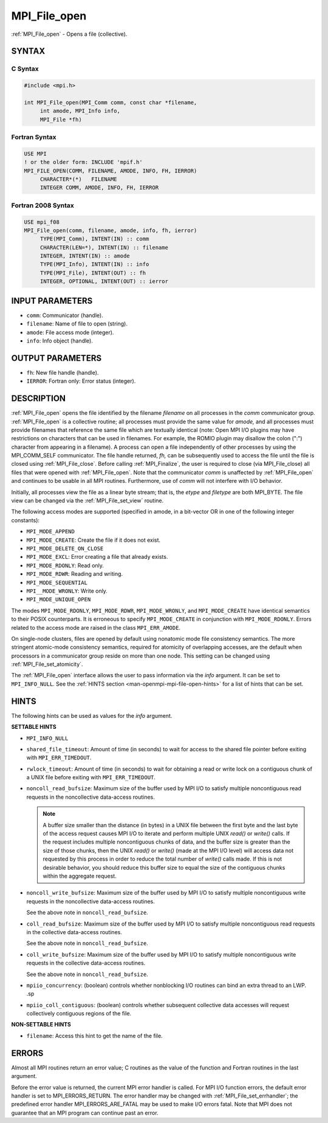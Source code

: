 .. _mpi_file_open:


MPI_File_open
=============

.. include_body

:ref:`MPI_File_open` - Opens a file (collective).


SYNTAX
------



C Syntax
^^^^^^^^

.. code-block:: c

   #include <mpi.h>

   int MPI_File_open(MPI_Comm comm, const char *filename,
   	int amode, MPI_Info info,
   	MPI_File *fh)


Fortran Syntax
^^^^^^^^^^^^^^

.. code-block:: fortran

   USE MPI
   ! or the older form: INCLUDE 'mpif.h'
   MPI_FILE_OPEN(COMM, FILENAME, AMODE, INFO, FH, IERROR)
   	CHARACTER*(*)	FILENAME
   	INTEGER	COMM, AMODE, INFO, FH, IERROR


Fortran 2008 Syntax
^^^^^^^^^^^^^^^^^^^

.. code-block:: fortran

   USE mpi_f08
   MPI_File_open(comm, filename, amode, info, fh, ierror)
   	TYPE(MPI_Comm), INTENT(IN) :: comm
   	CHARACTER(LEN=*), INTENT(IN) :: filename
   	INTEGER, INTENT(IN) :: amode
   	TYPE(MPI_Info), INTENT(IN) :: info
   	TYPE(MPI_File), INTENT(OUT) :: fh
   	INTEGER, OPTIONAL, INTENT(OUT) :: ierror


INPUT PARAMETERS
----------------
* ``comm``: Communicator (handle).
* ``filename``: Name of file to open (string).
* ``amode``: File access mode (integer).
* ``info``: Info object (handle).

OUTPUT PARAMETERS
-----------------
* ``fh``: New file handle (handle).
* ``IERROR``: Fortran only: Error status (integer).

DESCRIPTION
-----------

:ref:`MPI_File_open` opens the file identified by the filename
*filename* on all processes in the *comm* communicator
group. :ref:`MPI_File_open` is a collective routine; all processes
must provide the same value for *amode,* and all processes must
provide filenames that reference the same file which are textually
identical (note: Open MPI I/O plugins may have restrictions on
characters that can be used in filenames. For example, the ROMIO
plugin may disallow the colon (":") character from appearing in a
filename). A process can open a file independently of other processes
by using the MPI_COMM_SELF communicator. The file handle returned,
*fh,* can be subsequently used to access the file until the file is
closed using :ref:`MPI_File_close`. Before calling
:ref:`MPI_Finalize`, the user is required to close (via
MPI_File_close) all files that were opened with
:ref:`MPI_File_open`. Note that the communicator *comm* is unaffected
by :ref:`MPI_File_open` and continues to be usable in all MPI
routines. Furthermore, use of *comm* will not interfere with I/O
behavior.

Initially, all processes view the file as a linear byte stream; that is,
the *etype* and *filetype* are both MPI_BYTE. The file view can be
changed via the :ref:`MPI_File_set_view` routine.

The following access modes are supported (specified in amode, in a
bit-vector OR in one of the following integer constants):

* ``MPI_MODE_APPEND``
* ``MPI_MODE_CREATE``: Create the file if it does not exist.
* ``MPI_MODE_DELETE_ON_CLOSE``
* ``MPI_MODE_EXCL``: Error creating a file that already exists.
* ``MPI_MODE_RDONLY``: Read only.
* ``MPI_MODE_RDWR``: Reading and writing.
* ``MPI_MODE_SEQUENTIAL``
* ``MPI__MODE_WRONLY``: Write only.
* ``MPI_MODE_UNIQUE_OPEN``

The modes ``MPI_MODE_RDONLY``, ``MPI_MODE_RDWR``, ``MPI_MODE_WRONLY``,
and ``MPI_MODE_CREATE`` have identical semantics to their POSIX
counterparts. It is erroneous to specify ``MPI_MODE_CREATE`` in
conjunction with ``MPI_MODE_RDONLY``. Errors related to the access
mode are raised in the class ``MPI_ERR_AMODE``.

On single-node clusters, files are opened by default using nonatomic
mode file consistency semantics. The more stringent atomic-mode
consistency semantics, required for atomicity of overlapping accesses,
are the default when processors in a communicator group reside on more
than one node. This setting can be changed using :ref:`MPI_File_set_atomicity`.

The :ref:`MPI_File_open` interface allows the user to pass information
via the *info* argument. It can be set to ``MPI_INFO_NULL``. See the
:ref:`HINTS section <man-openmpi-mpi-file-open-hints>` for a list of
hints that can be set.

.. _man-openmpi-mpi-file-open-hints:

HINTS
-----

The following hints can be used as values for the *info* argument.

**SETTABLE HINTS**

* ``MPI_INFO_NULL``

* ``shared_file_timeout``: Amount of time (in seconds) to wait for
  access to the shared file pointer before exiting with
  ``MPI_ERR_TIMEDOUT``.

* ``rwlock_timeout``: Amount of time (in seconds) to wait for
  obtaining a read or write lock on a contiguous chunk of a UNIX file
  before exiting with ``MPI_ERR_TIMEDOUT``.

* ``noncoll_read_bufsize``: Maximum size of the buffer used by MPI I/O
  to satisfy multiple noncontiguous read requests in the noncollective
  data-access routines.

  .. note:: A buffer size smaller than the distance (in bytes) in a
            UNIX file between the first byte and the last byte of the
            access request causes MPI I/O to iterate and perform
            multiple UNIX `read()` or `write()` calls. If the request
            includes multiple noncontiguous chunks of data, and the
            buffer size is greater than the size of those chunks, then
            the UNIX `read()` or `write()` (made at the MPI I/O level)
            will access data not requested by this process in order to
            reduce the total number of `write()` calls made. If this
            is not desirable behavior, you should reduce this buffer
            size to equal the size of the contiguous chunks within the
            aggregate request.

* ``noncoll_write_bufsize``: Maximum size of the buffer used by MPI
  I/O to satisfy multiple noncontiguous write requests in the
  noncollective data-access routines.

  See the above note in ``noncoll_read_bufsize``.

* ``coll_read_bufsize``: Maximum size of the buffer used by MPI I/O to
  satisfy multiple noncontiguous read requests in the collective
  data-access routines.

  See the above note in ``noncoll_read_bufsize``.

* ``coll_write_bufsize``: Maximum size of the buffer used by MPI I/O
  to satisfy multiple noncontiguous write requests in the collective
  data-access routines.

  See the above note in ``noncoll_read_bufsize``.

* ``mpiio_concurrency``: (boolean) controls whether nonblocking I/O
  routines can bind an extra thread to an LWP.  .sp

* ``mpiio_coll_contiguous``: (boolean) controls whether subsequent
  collective data accesses will request collectively contiguous
  regions of the file.

**NON-SETTABLE HINTS**

* ``filename``: Access this hint to get the name of the file.


ERRORS
------

Almost all MPI routines return an error value; C routines as the value
of the function and Fortran routines in the last argument.

Before the error value is returned, the current MPI error handler is
called. For MPI I/O function errors, the default error handler is set to
MPI_ERRORS_RETURN. The error handler may be changed with
:ref:`MPI_File_set_errhandler`; the predefined error handler
MPI_ERRORS_ARE_FATAL may be used to make I/O errors fatal. Note that MPI
does not guarantee that an MPI program can continue past an error.
